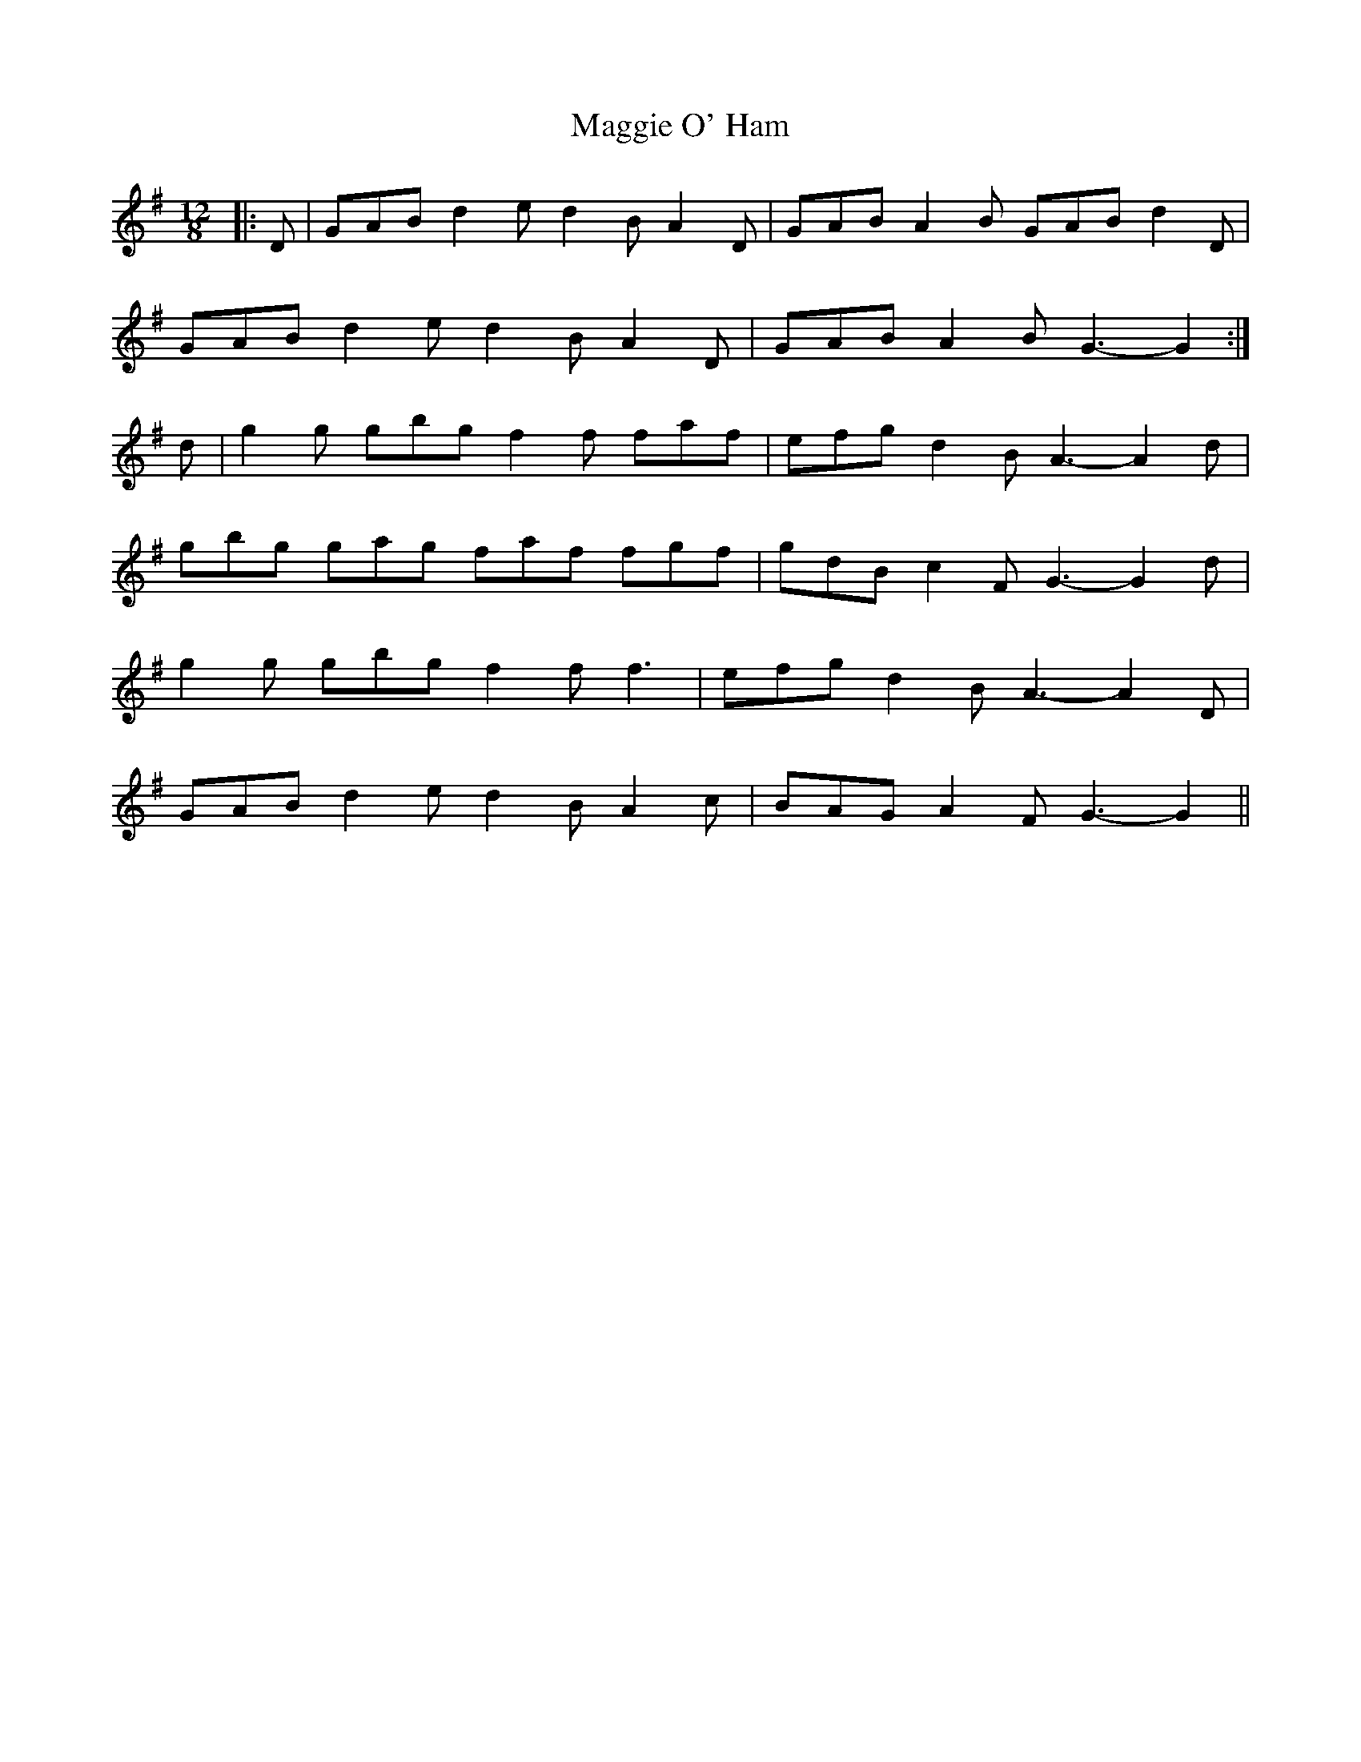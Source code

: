 X: 24809
T: Maggie O' Ham
R: slide
M: 12/8
K: Gmajor
|:D|GAB d2 e d2 B A2 D|GAB A2 B GAB d2 D|
GAB d2 e d2 B A2 D|GAB A2 B G3- G2:|
d|g2 g gbg f2 f faf|efg d2 B A3- A2 d|
gbg gag faf fgf|gdB c2 F G3- G2 d|
g2 g gbg f2 f f3|efg d2 B A3- A2 D|
GAB d2 e d2 B A2 c|BAG A2 F G3- G2||

